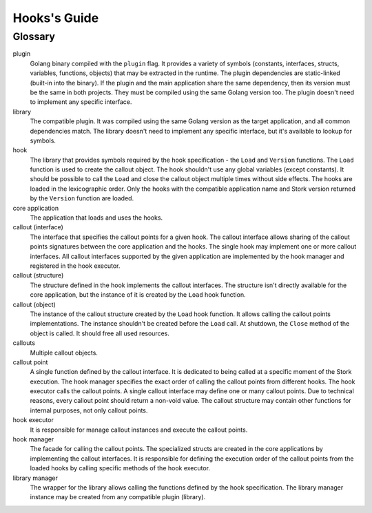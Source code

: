 .. _hooks:

*************
Hooks's Guide
*************

Glossary
========

plugin
    Golang binary compiled with the ``plugin`` flag. It provides a variety of
    symbols (constants, interfaces, structs, variables, functions, objects) that
    may be extracted in the runtime. The plugin dependencies are static-linked
    (built-in into the binary). If the plugin and the main application share the
    same dependency, then its version must be the same in both projects. They
    must be compiled using the same Golang version too. The plugin doesn't need
    to implement any specific interface.

library
    The compatible plugin. It was compiled using the same Golang version as the
    target application, and all common dependencies match. The library doesn't
    need to implement any specific interface, but it's available to lookup for
    symbols.

hook
    The library that provides symbols required by the hook specification - the
    ``Load`` and ``Version`` functions. The ``Load`` function is used to create
    the callout object. The hook shouldn't use any global variables (except
    constants). It should be possible to call the ``Load`` and close the callout
    object multiple times without side effects. The hooks are loaded in the
    lexicographic order. Only the hooks with the compatible application name
    and Stork version returned by the ``Version`` function are loaded.

core application
    The application that loads and uses the hooks.

callout (interface)
    The interface that specifies the callout points for a given hook. The
    callout interface allows sharing of the callout points signatures between
    the core application and the hooks. The single hook may implement one or
    more callout interfaces. All callout interfaces supported by the given
    application are implemented by the hook manager and registered in the hook
    executor.

callout (structure)
    The structure defined in the hook implements the callout interfaces. 
    The structure isn't directly available for the core application, but the
    instance of it is created by the ``Load`` hook function.

callout (object)
    The instance of the callout structure created by the ``Load`` hook function.
    It allows calling the callout points implementations. The instance
    shouldn't be created before the ``Load`` call. At shutdown, the ``Close``
    method of the object is called. It should free all used resources.

callouts
    Multiple callout objects.

callout point
    A single function defined by the callout interface. It is dedicated to
    being called at a specific moment of the Stork execution. The hook manager
    specifies the exact order of calling the callout points from different
    hooks. The hook executor calls the callout points. A single callout
    interface may define one or many callout points. Due to technical reasons,
    every callout point should return a non-void value. The callout structure
    may contain other functions for internal purposes, not only callout points.

hook executor
    It is responsible for manage callout instances and execute the callout
    points.

hook manager
    The facade for calling the callout points. The specialized structs are
    created in the core applications by implementing the callout interfaces.
    It is responsible for defining the execution order of the callout points
    from the loaded hooks by calling specific methods of the hook executor.

library manager
    The wrapper for the library allows calling the functions defined by the
    hook specification. The library manager instance may be created from any
    compatible plugin (library).
